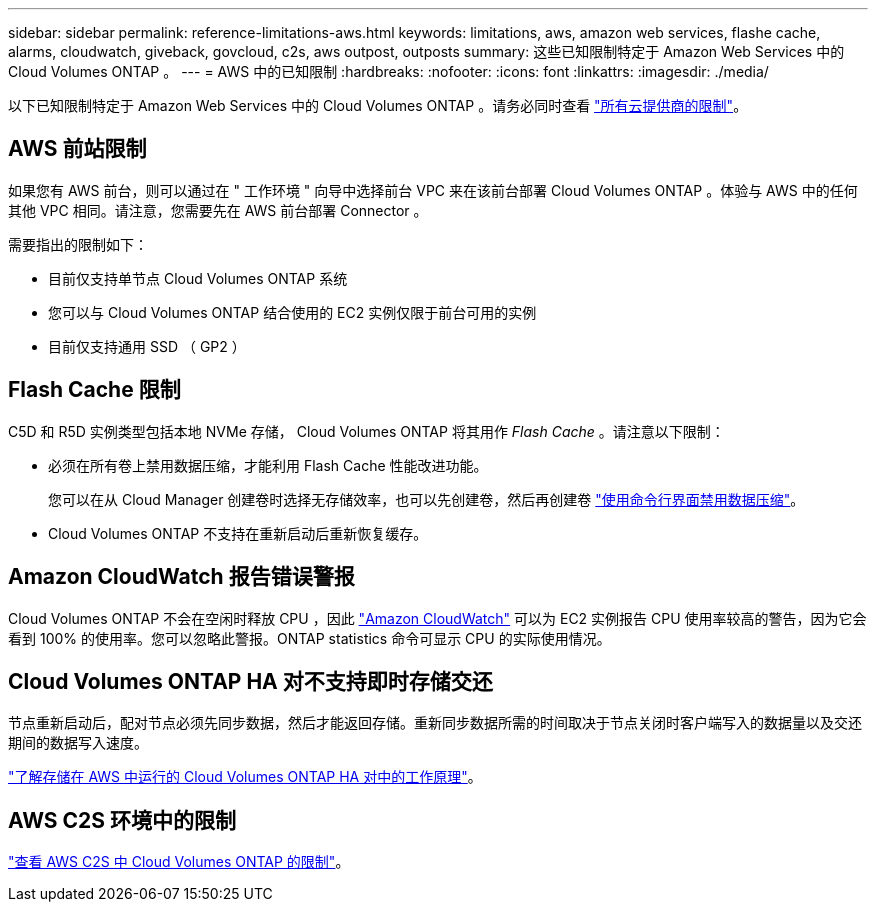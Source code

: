 ---
sidebar: sidebar 
permalink: reference-limitations-aws.html 
keywords: limitations, aws, amazon web services, flashe cache, alarms, cloudwatch, giveback, govcloud, c2s, aws outpost, outposts 
summary: 这些已知限制特定于 Amazon Web Services 中的 Cloud Volumes ONTAP 。 
---
= AWS 中的已知限制
:hardbreaks:
:nofooter: 
:icons: font
:linkattrs: 
:imagesdir: ./media/


[role="lead"]
以下已知限制特定于 Amazon Web Services 中的 Cloud Volumes ONTAP 。请务必同时查看 link:reference-limitations.html["所有云提供商的限制"]。



== AWS 前站限制

如果您有 AWS 前台，则可以通过在 " 工作环境 " 向导中选择前台 VPC 来在该前台部署 Cloud Volumes ONTAP 。体验与 AWS 中的任何其他 VPC 相同。请注意，您需要先在 AWS 前台部署 Connector 。

需要指出的限制如下：

* 目前仅支持单节点 Cloud Volumes ONTAP 系统
* 您可以与 Cloud Volumes ONTAP 结合使用的 EC2 实例仅限于前台可用的实例
* 目前仅支持通用 SSD （ GP2 ）




== Flash Cache 限制

C5D 和 R5D 实例类型包括本地 NVMe 存储， Cloud Volumes ONTAP 将其用作 _Flash Cache_ 。请注意以下限制：

* 必须在所有卷上禁用数据压缩，才能利用 Flash Cache 性能改进功能。
+
您可以在从 Cloud Manager 创建卷时选择无存储效率，也可以先创建卷，然后再创建卷 http://docs.netapp.com/ontap-9/topic/com.netapp.doc.dot-cm-vsmg/GUID-8508A4CB-DB43-4D0D-97EB-859F58B29054.html["使用命令行界面禁用数据压缩"^]。

* Cloud Volumes ONTAP 不支持在重新启动后重新恢复缓存。




== Amazon CloudWatch 报告错误警报

Cloud Volumes ONTAP 不会在空闲时释放 CPU ，因此 https://aws.amazon.com/cloudwatch/["Amazon CloudWatch"^] 可以为 EC2 实例报告 CPU 使用率较高的警告，因为它会看到 100% 的使用率。您可以忽略此警报。ONTAP statistics 命令可显示 CPU 的实际使用情况。



== Cloud Volumes ONTAP HA 对不支持即时存储交还

节点重新启动后，配对节点必须先同步数据，然后才能返回存储。重新同步数据所需的时间取决于节点关闭时客户端写入的数据量以及交还期间的数据写入速度。

https://docs.netapp.com/us-en/cloud-manager-cloud-volumes-ontap/concept-ha.html["了解存储在 AWS 中运行的 Cloud Volumes ONTAP HA 对中的工作原理"^]。



== AWS C2S 环境中的限制

https://docs.netapp.com/us-en/cloud-manager-cloud-volumes-ontap/task-getting-started-aws-c2s.html#limitations["查看 AWS C2S 中 Cloud Volumes ONTAP 的限制"^]。
